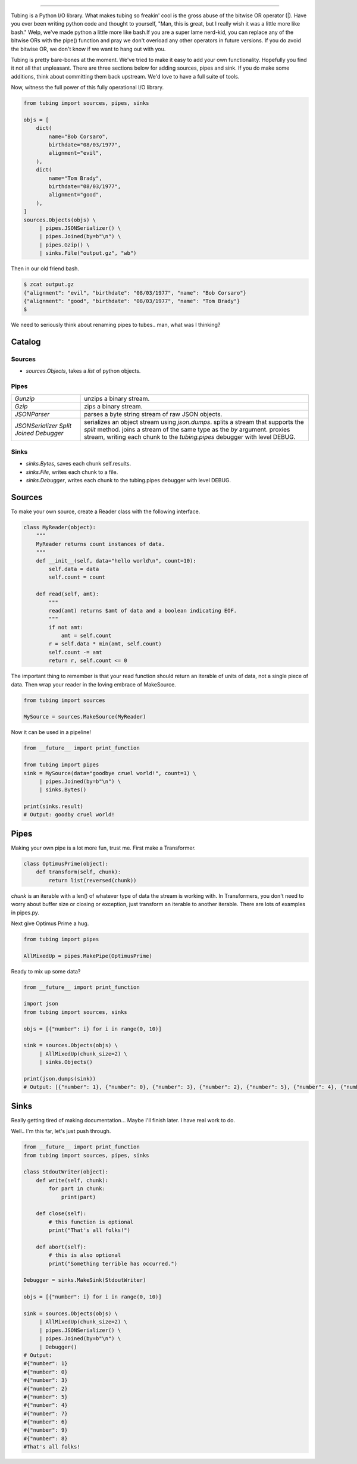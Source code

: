 .. image:: https://imgur.com/Q9Lv0xo.png
     :target: https://github.com/dokipen/tubing

======

.. image:: https://travis-ci.org/dokipen/tubing.svg?branch=master
    :target: https://travis-ci.org/dokipen/tubing/
.. image:: https://coveralls.io/repos/github/dokipen/tubing/badge.svg?branch=master
    :target: https://coveralls.io/github/dokipen/tubing?branch=master
.. image:: https://img.shields.io/pypi/v/tubing.svg
    :target: https://pypi.python.org/pypi/tubing/
.. image:: https://img.shields.io/pypi/pyversions/tubing.svg
    :target: https://pypi.python.org/pypi/tubing/
.. image:: https://img.shields.io/pypi/dd/tubing.svg
    :target: https://pypi.python.org/pypi/tubing/
.. image:: https://img.shields.io/pypi/l/tubing.svg
    :target: https://pypi.python.org/pypi/tubing/
.. image:: https://img.shields.io/pypi/wheel/tubing.svg
    :target: https://pypi.python.org/pypi/tubing/

Tubing is a Python I/O library.  What makes tubing so freakin' cool is the
gross abuse of the bitwise OR operator (|). Have you ever been writing python
code and thought to yourself, "Man, this is great, but I really wish it was a
little more like bash." Welp, we've made python a little more like bash.If you
are a super lame nerd-kid, you can replace any of the bitwise ORs with the
pipe() function and pray we don't overload any other operators in future
versions. If you do avoid the bitwise OR, we don't know if we want to hang out
with you.

Tubing is pretty bare-bones at the moment. We've tried to make it easy to add
your own functionality. Hopefully you find it not all that unpleasant. There
are three sections below for adding sources, pipes and sink. If you do make
some additions, think about committing them back upstream. We'd love to have
a full suite of tools.

Now, witness the full power of this fully operational I/O library.

.. code-block:: python

    from tubing import sources, pipes, sinks

    objs = [
        dict(
            name="Bob Corsaro",
            birthdate="08/03/1977",
            alignment="evil",
        ),
        dict(
            name="Tom Brady",
            birthdate="08/03/1977",
            alignment="good",
        ),
    ]
    sources.Objects(objs) \
         | pipes.JSONSerializer() \
         | pipes.Joined(by=b"\n") \
         | pipes.Gzip() \
         | sinks.File("output.gz", "wb")

Then in our old friend bash.

.. code-block:: bash

    $ zcat output.gz
    {"alignment": "evil", "birthdate": "08/03/1977", "name": "Bob Corsaro"}
    {"alignment": "good", "birthdate": "08/03/1977", "name": "Tom Brady"}
    $

We need to seriously think about renaming pipes to tubes.. man, what was I
thinking?

Catalog
-------

Sources
~~~~~~~

- `sources.Objects`, takes a `list` of python objects.

Pipes
~~~~~

+------------------+------------------------------------------------------+
| `Gunzip`         | unzips a binary stream.                              |
+------------------+------------------------------------------------------+
| `Gzip`           | zips a binary stream.                                |
+------------------+------------------------------------------------------+
| `JSONParser`     | parses a byte string stream of raw JSON objects.     |
+------------------+------------------------------------------------------+
| `JSONSerializer` | serializes an object stream using `json.dumps`.      |
| `Split`          | splits a stream that supports the `split` method.    |
| `Joined`         | joins a stream of the same type as the `by` argument.|
| `Debugger`       | proxies stream, writing each chunk to the            |
|                  | `tubing.pipes` debugger with level DEBUG.            |
+------------------+------------------------------------------------------+

Sinks
~~~~~

- `sinks.Bytes`, saves each chunk self.results.
- `sinks.File`, writes each chunk to a file.
- `sinks.Debugger`, writes each chunk to the tubing.pipes debugger with level DEBUG.

Sources
-------

To make your own source, create a Reader class with the following interface.

.. code-block:: python

    class MyReader(object):
        """
        MyReader returns count instances of data.
        """
        def __init__(self, data="hello world\n", count=10):
            self.data = data
            self.count = count

        def read(self, amt):
            """
            read(amt) returns $amt of data and a boolean indicating EOF.
            """
            if not amt:
                amt = self.count
            r = self.data * min(amt, self.count)
            self.count -= amt
            return r, self.count <= 0

The important thing to remember is that your read function should return an
iterable of units of data, not a single piece of data. Then wrap your reader in
the loving embrace of MakeSource.

.. code-block:: python

    from tubing import sources

    MySource = sources.MakeSource(MyReader)

Now it can be used in a pipeline!

.. code-block:: python

    from __future__ import print_function

    from tubing import pipes
    sink = MySource(data="goodbye cruel world!", count=1) \
         | pipes.Joined(by=b"\n") \
         | sinks.Bytes()

    print(sinks.result)
    # Output: goodby cruel world!

Pipes
-----

Making your own pipe is a lot more fun, trust me. First make a Transformer.

.. code-block:: python

    class OptimusPrime(object):
        def transform(self, chunk):
            return list(reversed(chunk))

`chunk` is an iterable with a len() of whatever type of data the stream is
working with. In Transformers, you don't need to worry about buffer size or
closing or exception, just transform an iterable to another iterable. There are
lots of examples in pipes.py.

Next give Optimus Prime a hug.

.. code-block:: python

    from tubing import pipes

    AllMixedUp = pipes.MakePipe(OptimusPrime)

Ready to mix up some data?

.. code-block:: python

    from __future__ import print_function

    import json
    from tubing import sources, sinks

    objs = [{"number": i} for i in range(0, 10)]

    sink = sources.Objects(objs) \
         | AllMixedUp(chunk_size=2) \
         | sinks.Objects()

    print(json.dumps(sink))
    # Output: [{"number": 1}, {"number": 0}, {"number": 3}, {"number": 2}, {"number": 5}, {"number": 4}, {"number": 7}, {"number": 6}, {"number": 9}, {"number": 8}]

Sinks
-----

Really getting tired of making documentation... Maybe I'll finish later. I have real work to do.

Well.. I'm this far, let's just push through.

.. code-block:: python

    from __future__ import print_function
    from tubing import sources, pipes, sinks

    class StdoutWriter(object):
        def write(self, chunk):
            for part in chunk:
                print(part)

        def close(self):
            # this function is optional
            print("That's all folks!")

        def abort(self):
            # this is also optional
            print("Something terrible has occurred.")

    Debugger = sinks.MakeSink(StdoutWriter)

    objs = [{"number": i} for i in range(0, 10)]

    sink = sources.Objects(objs) \
         | AllMixedUp(chunk_size=2) \
         | pipes.JSONSerializer() \
         | pipes.Joined(by=b"\n") \
         | Debugger()
    # Output:
    #{"number": 1}
    #{"number": 0}
    #{"number": 3}
    #{"number": 2}
    #{"number": 5}
    #{"number": 4}
    #{"number": 7}
    #{"number": 6}
    #{"number": 9}
    #{"number": 8}
    #That's all folks!
